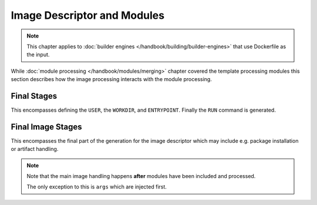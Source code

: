 Image Descriptor and Modules
============================


.. note::
    This chapter applies to :doc:`builder engines </handbook/building/builder-engines>` that use Dockerfile as the input.


While :doc:`module processing </handbook/modules/merging>` chapter covered the template processing modules this section
describes how the image processing interacts with the module processing.


.. graphviz::
    :align: center
    :alt: Module installation
    :name: module-installation-diagram

     digraph module_installation {
        bgcolor="transparent";
        graph [fontsize="11", fontname="Open Sans", compound="true", splines=ortho, nodesep=0.5, ranksep=0.75];
        node [shape="box", fontname="Open Sans", fontsize="10", style="filled", fillcolor="white"];

        // main rendering
        subgraph cluster_0 {
                bgcolor="lightgrey"
                label="Main Rendering Generation";
                builder [label="Builder image handling"];
                from [label="FROM generation"];
                extra [label="Extra directory copying"];
                image [label="Image Processing"];
                cleanup [label="Cleanup"];
                final [label="Final stages", href="#final-stages"];
        }

        // process_image
        subgraph cluster_1 {
                bgcolor="lightgrey"
                label="Image Rendering";
                cachito [label="Cachito Support", rank=same];
                arg [label="Main image ARG handling"];
                repo [label="Repository Management"];
                module [label="Included Module Processing"];
                complete_image [label="Final Image stages", href="#final-image-stages"];
        }

        // process_module
        subgraph cluster_2 {
                bgcolor="lightgrey"
                artifact [label="Artifact copying", rank=same];
                pkg_install [label="Package installation"];
                ports [label="Expose Ports"];
                run [label="Run scripts"];
                volumes [label="Configure volumes"];
        }

        // graph control
        builder -> from -> extra -> image -> cleanup -> final;
        cachito -> repo -> arg -> module -> complete_image;
        artifact -> pkg_install -> ports -> run -> volumes;

        // subgraph links
        builder -> cachito[constraint=false, color="red"];
        image -> cachito[constraint=false, color="red"];
        module -> artifact[constraint=false, color="red"];
        complete_image -> artifact[constraint=false, color="red"];
    }


Final Stages
"""""""""""""""""""""""

This encompasses defining the ``USER``, the ``WORKDIR``, and ``ENTRYPOINT``. Finally the ``RUN`` command is generated.

Final Image Stages
"""""""""""""""""""""""

This encompasses the final part of the generation for the image descriptor which may include e.g. package
installation or artifact handling.

.. note::
    Note that the main image handling happens **after** modules have been included and processed.

    The only exception to this is ``args`` which are injected first.